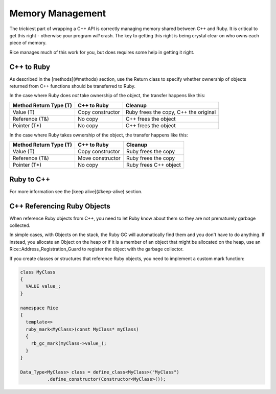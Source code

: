 =================
Memory Management
=================

The trickiest part of wrapping a C++ API is correctly managing memory shared between C++ and Ruby. It is critical to
get this right - otherwise your program *will* crash. The key to getting this right is being crystal clear
on who owns each piece of memory.

Rice manages much of this work for you, but does requires some help in getting it right.

C++ to Ruby
-----------

As described in the [methods](#methods) section, use the Return class to specify whether ownership of objects
returned from C++ functions should be transferred to Ruby.

In the case where Ruby does *not* take ownership of the object, the transfer happens like this:

====================== ================ =========
Method Return Type (T) C++ to Ruby      Cleanup
====================== ================ =========
Value (T)              Copy constructor Ruby frees the copy, C++ the original
Reference (T&)         No copy          C++ frees the object
Pointer (T*)           No copy          C++ frees the object
====================== ================ =========

In the case where Ruby takes ownership of the object, the transfer happens like this:

====================== ================ =========
Method Return Type (T) C++ to Ruby      Cleanup
====================== ================ =========
Value (T)              Copy constructor Ruby frees the copy
Reference (T&)         Move constructor Ruby frees the copy
Pointer (T*)           No copy          Ruby frees C++ object
====================== ================ =========

Ruby to C++
-----------

For more information see the [keep alive](#keep-alive) section.

C++ Referencing Ruby Objects
----------------------------

When reference Ruby objects from C++, you need to let Ruby know about them so they are not prematurely
garbage collected.

In simple cases, with Objects on the stack, the Ruby GC will automatically find them and you don't have to
do anything. If instead, you allocate an Object on the heap or if it is a member of an object that might be
allocated on the heap, use an Rice::Address_Registration_Guard to register the object with the garbage
collector.

If you create classes or structures that reference Ruby objects, you need to implement a custom mark function:

.. code-block:: cpp

  class MyClass
  {
    VALUE value_;
  }

  namespace Rice
  {
    template<>
    ruby_mark<MyClass>(const MyClass* myClass)
    {
      rb_gc_mark(myClass->value_);
    }
  }

  Data_Type<MyClass> class = define_class<MyClass>("MyClass")
            .define_constructor(Constructor<MyClass>());
